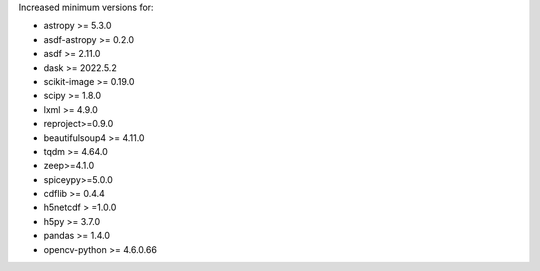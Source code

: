 Increased minimum versions for:

- astropy >= 5.3.0
- asdf-astropy >= 0.2.0
- asdf >= 2.11.0
- dask >= 2022.5.2
- scikit-image >= 0.19.0
- scipy >= 1.8.0
- lxml >= 4.9.0
- reproject>=0.9.0
- beautifulsoup4 >= 4.11.0
- tqdm >= 4.64.0
- zeep>=4.1.0
- spiceypy>=5.0.0
- cdflib >= 0.4.4
- h5netcdf > =1.0.0
- h5py >= 3.7.0
- pandas >= 1.4.0
- opencv-python >= 4.6.0.66
